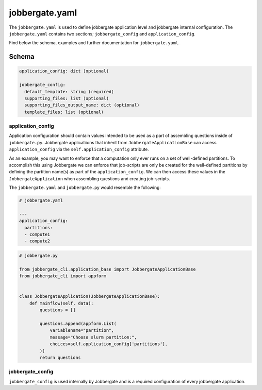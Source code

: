 ===============
jobbergate.yaml
===============

The ``jobbergate.yaml`` is used to define jobbergate application level and jobbergate internal
configuration. The ``jobbergate.yaml`` contains two sections; ``jobbergate_config`` and ``application_config``.

Find below the schema, examples and further documentation for ``jobbergate.yaml``.

------
Schema
------

.. code:: yaml

  application_config: dict (optional)

  jobbergate_config:
    default_template: string (required)
    supporting_files: list (optional)
    supporting_files_output_name: dict (optional)
    template_files: list (optional)


*******************
application_config
*******************

Application configuration should contain values intended to be used as a part
of assembling questions inside of ``jobbergate.py``. Jobbergate applicatiions that
inherit from ``JobbergateApplicationBase`` can access ``application_config`` via the
``self.application_config`` attribute.

As an example, you may want to enforce that a computation only ever runs on
a set of well-defined partitions. To accomplish this using Jobbergate we can
enforce that job-scripts are only be created for the well-defined partitions
by defining the partition name(s) as part of the ``application_config``. We can then
access these values in the ``JobbergateApplication`` when assembling questions
and creating job-scripts.


The ``jobbergate.yaml`` and ``jobbergate.py`` would resemble the following:


.. code:: yaml

  # jobbergate.yaml

  ---
  application_config:
    partitions:
    - compute1
    - compute2


.. code:: python

  # jobbergate.py

  from jobbergate_cli.application_base import JobbergateApplicationBase
  from jobbergate_cli import appform


  class JobbergateApplication(JobbergateApplicationBase):
      def mainflow(self, data):
          questions = []

          questions.append(appform.List(
              variablename="partition",
              message="Choose slurm partition:",
              choices=self.application_config['partitions'],
          ))
          return questions


*******************
jobbergate_config
*******************

``jobbergate_config`` is used internally by Jobbergate and is a required configuration
of every jobbergate application.
